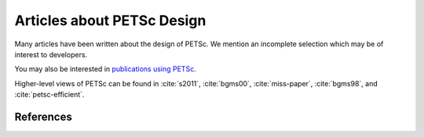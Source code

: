===========================
Articles about PETSc Design
===========================

Many articles have been written about the design of PETSc. We mention
an incomplete selection which may be of interest to developers.

You may also be interested in `publications using PETSc <https://www.mcs.anl.gov/petsc/publications/index.html>`__.

Higher-level views of PETSc can be found in :cite:`s2011`,
:cite:`bgms00`, :cite:`miss-paper`, :cite:`bgms98`, and :cite:`petsc-efficient`.

References
~~~~~~~~~~

.. bibliography:: ../../tex/petsc.bib
   :filter: docname in docnames

.. bibliography:: ../../tex/petscapp.bib
   :filter: docname in docnames
